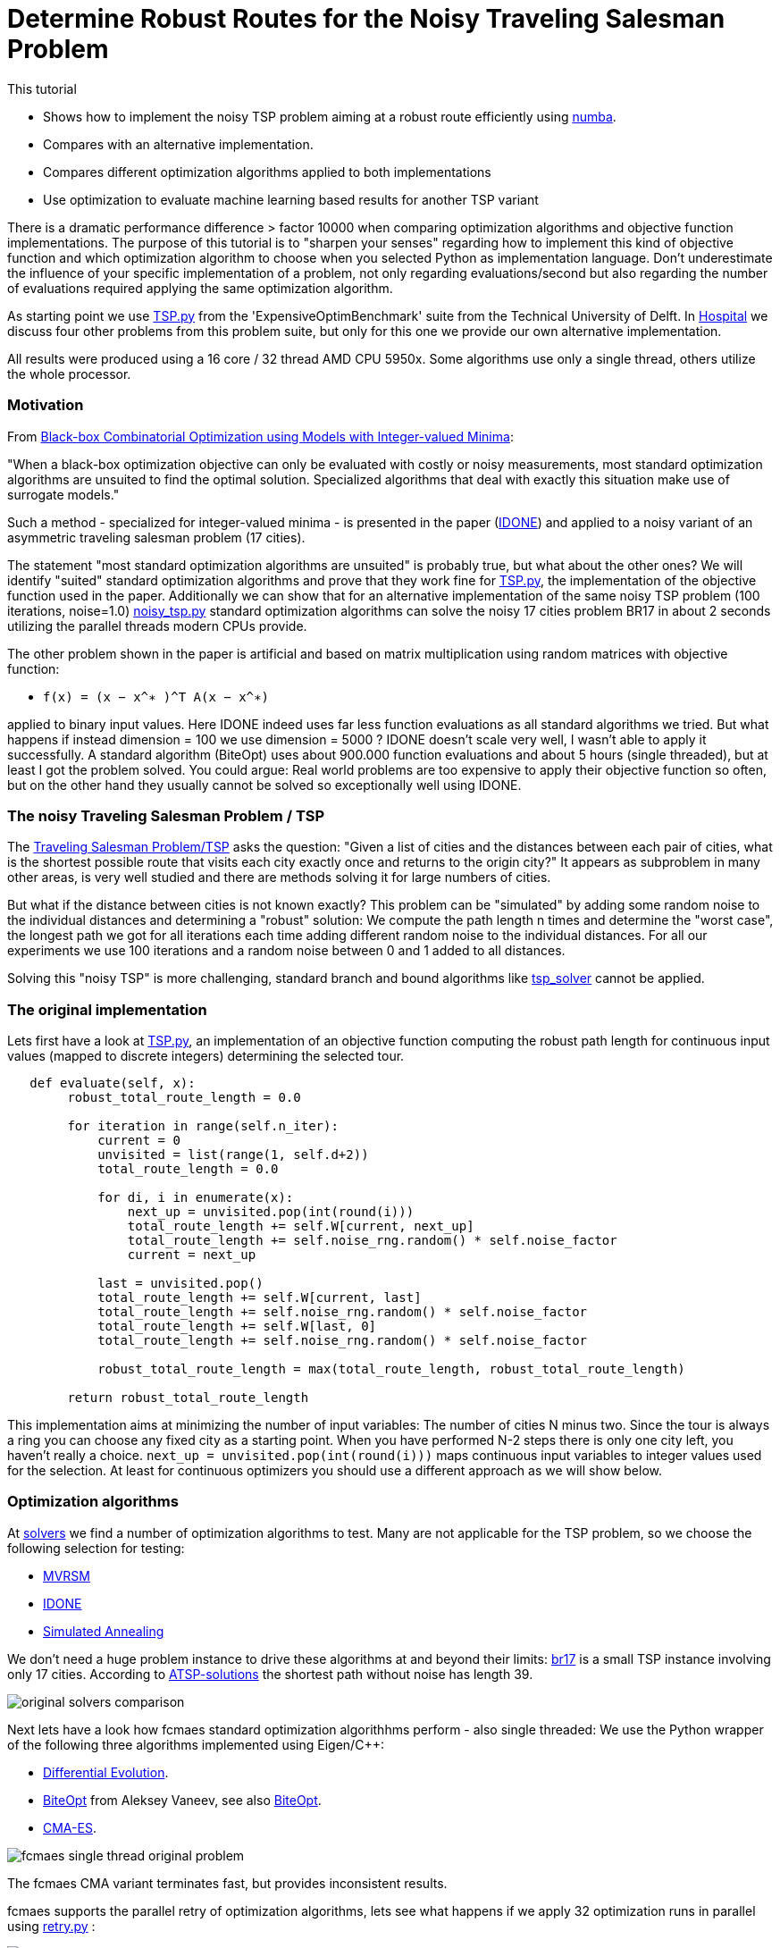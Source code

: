 :encoding: utf-8
:imagesdir: img
:cpp: C++

= Determine Robust Routes for the Noisy Traveling Salesman Problem

This tutorial

- Shows how to implement the noisy TSP problem aiming at a robust route efficiently using https://numba.pydata.org/[numba].
- Compares with an alternative implementation.
- Compares different optimization algorithms applied to both implementations
- Use optimization to evaluate machine learning based results for another TSP variant

There is a dramatic performance difference > factor 10000 when comparing optimization algorithms  
and objective function implementations. The purpose of this tutorial is to "sharpen your senses"
regarding how to implement this kind of objective function and which optimization algorithm to choose
when you selected Python as implementation language. Don't underestimate the influence of
your specific implementation of a problem, not only regarding evaluations/second but also regarding
the number of evaluations required applying the same optimization algorithm. 

As starting point we use 
https://github.com/AlgTUDelft/ExpensiveOptimBenchmark/blob/master/expensiveoptimbenchmark/problems/TSP.py[TSP.py]
from the 'ExpensiveOptimBenchmark' suite from the Technical University of Delft. 
In https://github.com/dietmarwo/fast-cma-es/blob/master/tutorials/Hospital.adoc[Hospital] we discuss four other
problems from this problem suite, but only for this one we provide our own alternative implementation. 

All results were produced using a 16 core / 32 thread AMD CPU 5950x. Some algorithms use only a single thread, 
others utilize the whole processor.  


=== Motivation

From https://arxiv.org/abs/1911.08817[Black-box Combinatorial Optimization using Models with Integer-valued Minima]:

"When a black-box optimization objective can only be evaluated with costly or noisy measurements, most standard optimization algorithms are unsuited to find the optimal solution. Specialized algorithms that deal with exactly this situation make use of surrogate models."

Such a method - specialized for integer-valued minima - is presented in the paper (https://github.com/AlgTUDelft/ExpensiveOptimBenchmark/tree/master/expensiveoptimbenchmark/solvers/IDONE[IDONE]) and applied to a noisy variant of an asymmetric traveling salesman problem (17 cities).

The statement "most standard optimization algorithms are unsuited" is probably true, but what about the other ones?
We will identify "suited" standard optimization algorithms and prove
that they work fine for https://github.com/AlgTUDelft/ExpensiveOptimBenchmark/blob/master/expensiveoptimbenchmark/problems/TSP.py[TSP.py],
the implementation of the objective function used in the paper. Additionally we can show that for an
alternative implementation of the same noisy TSP problem (100 iterations, noise=1.0)  
https://github.com/dietmarwo/fast-cma-es/blob/master/examples/noisy_tsp.py[noisy_tsp.py] standard optimization algorithms
can solve the noisy 17 cities problem BR17 in about 2 seconds utilizing the parallel threads modern CPUs provide. 

The other problem shown in the paper is artificial and based on matrix multiplication using 
random matrices with objective function: 

- `f(x) = (x − x^∗ )^T A(x − x^∗)` 

applied to binary input values. Here IDONE indeed uses far less function 
evaluations as all standard algorithms we tried. But what happens if
instead dimension = 100 we use dimension = 5000 ? IDONE doesn't scale very well, I wasn't able to apply it successfully. 
A standard algorithm (BiteOpt) uses about 900.000 function evaluations and about 5 hours (single threaded), 
but at least I got the problem solved. You could argue: Real world problems are too expensive to apply their objective
function so often, but on the other hand they usually cannot be solved so exceptionally well using IDONE.

=== The noisy Traveling Salesman Problem / TSP

The https://en.wikipedia.org/wiki/Traveling_salesman_problem[Traveling Salesman Problem/TSP] asks the question:
 "Given a list of cities and the distances between each pair of cities, what is the shortest possible 
 route that visits each city exactly once and returns to the origin city?"
It appears as subproblem in many other areas, is very well studied and there are methods solving it for large numbers
of cities. 

But what if the distance between cities is not known exactly? 
This problem can be "simulated" by adding some random noise to the individual distances and determining a "robust"
solution: We compute the path length n times and determine the "worst case", the longest path we got for all iterations
each time adding different random noise to the individual distances. For all our experiments we use 100 iterations
and a random noise between 0 and 1 added to all distances. 

Solving this "noisy TSP" is more challenging, standard branch and bound algorithms like https://github.com/LukasErlenbach/tsp_solver[tsp_solver] cannot be applied. 

=== The original implementation

Lets first have a look at https://github.com/AlgTUDelft/ExpensiveOptimBenchmark/blob/master/expensiveoptimbenchmark/problems/TSP.py[TSP.py],
an implementation of an objective function computing the robust path length for continuous input values (mapped to discrete integers) determining
the selected tour. 

[source,python]
---- 
   def evaluate(self, x):
        robust_total_route_length = 0.0
        
        for iteration in range(self.n_iter):
            current = 0
            unvisited = list(range(1, self.d+2))
            total_route_length = 0.0

            for di, i in enumerate(x):
                next_up = unvisited.pop(int(round(i)))
                total_route_length += self.W[current, next_up]
                total_route_length += self.noise_rng.random() * self.noise_factor
                current = next_up

            last = unvisited.pop()
            total_route_length += self.W[current, last]
            total_route_length += self.noise_rng.random() * self.noise_factor
            total_route_length += self.W[last, 0]
            total_route_length += self.noise_rng.random() * self.noise_factor

            robust_total_route_length = max(total_route_length, robust_total_route_length)
        
        return robust_total_route_length
----


This implementation aims at minimizing the number of input variables: The number of cities N minus two. 
Since the tour is always a ring you can choose any fixed city as a starting point. When you have
performed N-2 steps there is only one city left, you haven't really a choice. 
`next_up = unvisited.pop(int(round(i)))` maps continuous input variables to integer values used
for the selection. At least for continuous optimizers you should use a different approach as we will
show below. 

=== Optimization algorithms

At https://github.com/AlgTUDelft/ExpensiveOptimBenchmark/tree/master/expensiveoptimbenchmark/solvers[solvers]
we find a number of optimization algorithms to test. Many are not applicable for the TSP problem, 
so we choose the following selection for testing:

- https://github.com/AlgTUDelft/ExpensiveOptimBenchmark/blob/master/expensiveoptimbenchmark/solvers/MVRSM[MVRSM]
- https://github.com/AlgTUDelft/ExpensiveOptimBenchmark/tree/master/expensiveoptimbenchmark/solvers/IDONE[IDONE]
- https://github.com/AlgTUDelft/ExpensiveOptimBenchmark/tree/master/expensiveoptimbenchmark/solvers/SA[Simulated Annealing]

We don't need a huge problem instance to drive these algorithms at and beyond their limits:
http://comopt.ifi.uni-heidelberg.de/software/TSPLIB95/atsp/br17.atsp.gz[br17] is a small TSP instance involving only 
17 cities. According to http://comopt.ifi.uni-heidelberg.de/software/TSPLIB95/ATSP.html[ATSP-solutions] the shortest path without noise 
has length 39.

image::original_solvers_comparison.png[]

Next lets have a look how fcmaes standard optimization algorithhms perform - also single threaded:
We use the Python wrapper of the following three algorithms implemented using Eigen/{cpp}: 

- https://github.com/dietmarwo/fast-cma-es/blob/master/_fcmaescpp/deoptimizer.cpp[Differential Evolution].
- https://github.com/dietmarwo/fast-cma-es/blob/master/_fcmaescpp/biteoptimizer.cpp[BiteOpt] from Aleksey Vaneev, see also https://github.com/avaneev/biteopt[BiteOpt]. 
- https://github.com/dietmarwo/fast-cma-es/blob/master/_fcmaescpp/acmaesoptimizer.cpp[CMA-ES].

image::fcmaes_single_thread_original_problem.png[]

The fcmaes CMA variant terminates fast, but provides inconsistent results. 

fcmaes supports the parallel retry of optimization algorithms, lets see what happens if we apply 32 optimization
runs in parallel using https://github.com/dietmarwo/fast-cma-es/blob/master/fcmaes/retry.py[retry.py] :

image::fcmaes_32_thread_original_problem.png[]

The original algorithms are clearly outperformed, 
even CMA-ES performs quite well when applied in a parallel retry scenario. 

==== UPDATE: Mixed integer support

Both the Differential Evolution and multiobjective DE/NSGA (MODE) algorithm got an update: 

- Both algorithms now have specific mixed-integer support. If you tell the algo via a new boolean
array `ints` parameter which are your discrete integer variables, convergence will be much faster. 
This works both for the Python and the C++ variants. `ints = [True, True, False]` for instance means
that the first two variables are discrete. Using `np.argsort(x)` together with continuous variables for
sequences as shown below is still a valid option. But this trick doesn't work if the same discrete value
can occur in different variables. The original problem is now solvable in about 10 seconds using multiple
threads.    

image::fcmaes_DE_mixed_integer_original_problem.png[]

==== An alternative implementation of the objective function

The new implementation 
(https://github.com/dietmarwo/fast-cma-es/blob/master/examples/noisy_tsp.py[noisy_tsp.py]) 
uses https://numba.pydata.org/[numba] to speed up the objective function evaluation quite significantly: 

[source,python]
---- 
@njit(fastmath=True) 
def evaluate_tsp(x, W, d, noise_factor, iter_num):
    robust_total_route_length = 0   
    order = np.argsort(x) + 1
    for _ in range(iter_num):
        total_route_length = 0
        total_route_length += W[0, order[0]] + np.random.random() * noise_factor            
        total_route_length += W[order[d-1], 0] + np.random.random() * noise_factor    
        for i in range(d-1):
            total_route_length += W[order[i], order[i+1]] + np.random.random() * noise_factor
        robust_total_route_length = max(total_route_length, robust_total_route_length)
    return robust_total_route_length
----
 

This implementation uses `np.argsort(x)` to determine the order the cities are visited. 
The first city is fixed, so we have the number of cities N minus one argument variables `x`.  
This is one variable more, but it nevertheless works much better with continuous optimization
algorithms. We used this idea also in 
https://github.com/dietmarwo/fast-cma-es/blob/master/tutorials/Scheduling.adoc[Scheduling] 
and https://github.com/dietmarwo/fast-cma-es/blob/master/tutorials/JobShop.adoc[JobShop]. 
 
Applying fcmaes standard optimization algorithms to the modified objective function 
 
image::fcmaes_32_thread_optimized_problem.png[] 
 
results in a solution time of about 2 seconds, even for CMA-ES its only about 5 seconds. 
 
Here a table comparing the number of function evaluations per second for all algorithms and 
objective function variants. https://numba.pydata.org/[numba] and the way the new implementation is designed 
speeds up the computation by about factor 100 thereby also improving convergence:
 
.Evaluations / second on CPU AMD 5950x
[width="80%",cols="2,^2,^2,^2",options="header"]
|=========================================================
|algorithm |problem |evals/sec |used threads
|idone |original |13 |1
|MSVRM |original |23 |1
|CMA |original |271 |1
|SA |original |335 |1
|BiteOpt |original |11800 |32
|fcmaes-CMA |original |11600 |32
|BiteOpt |numba based |1150000 |32
|fcmaes-CMA |numba based |1190000 |32
|=========================================================

==== Increasing the noise

What happens if we increase the noise? 
Another experiment uses the symmetrical TSP http://comopt.ifi.uni-heidelberg.de/software/TSPLIB95/tsp/gr17.tsp.gz[gr17]. 
This time we configured `noise_factor=50`. 
According to http://comopt.ifi.uni-heidelberg.de/software/TSPLIB95/STSP.html[TSP-solutions] the shortest path without noise 
has length 2085. 

image::original_solvers_comparison_b.png[]

The CMA algorithm shown here is not the one from fcmaes, but the original one:

- https://github.com/AlgTUDelft/ExpensiveOptimBenchmark/blob/master/expensiveoptimbenchmark/solvers/CMA[CMA-ES]

The CMA results are hard to see, reason is that we get a "termination on tolstagnation" 
after about 8000 function evaluations. It seems the default termination criteria don't work for the TSP problem.
As we will later see, this is not a problem with the CMA-ES algorithm itself. 

https://github.com/AlgTUDelft/ExpensiveOptimBenchmark/blob/master/expensiveoptimbenchmark/solvers/CMA[CMA-ES] is based on 
https://github.com/CMA-ES/pycma[pycma] from Nikolaus Hansen. 

Here are the results applying fcmaes-CMA (not the original one) 
and BiteOpt, both utilizing all 32 threads provided by the processor:

image::BiteOpt_fcmaes_CMA_original_comparison.png[]

Finally we see a direct comparison of the different objective function 
implementations for the same optimization algorithm. Beside 
the speedup (evaluations/sec) we find better robust tours using both
algorithms. 

image::BiteOpt_comparison.png[]

image::fcmaes_CMA_comparison.png[]

==== Conclusion

We have to be very careful when implementing an objective function representing a specific problem. 
Not always the implementation requiring the least number of variables wins. Use https://numba.pydata.org/[numba]
whenever possible for the time critical parts. BiteOpt or Differential Evolution, specially if used with parallel retry, 
are very good algorithm choices which should be tried early, if the problem is single objective and there are no
constraints (which cannot be easily expressed using the weighted sum approach). 
Algorithms with huge overhead like IDONE and MSVRM should only be applied for very expensive
objective functions. Noisy TSP can be evaluated nearly 1.2 million times / sec, so it definitely
doesn't fall into that category. 

=== One more noisy TSP problem

Lets have a look at https://github.com/paulorocosta/ai-for-tsp-competition[ai-for-tsp-competition] which contains
the Python code for a machine learning competition to solve another TSP variant called TD-OPSWTW.  
Results and the details of the TSP variant are described in https://arxiv.org/abs/2201.10453[BliekEtAl2021]:

"The stochastic travel times between locations are only revealed as the salesman
travels in the network. The salesman starts from a depot and must return to the depot at the end of the tour.
Moreover, each node (customer) in the network is assigned a prize, representing how important it is to visit
a given customer on a given tour. Each node has associated time windows. We consider that a salesman
may arrive earlier at a node without compromising its prize, but the salesman must wait until the opening
time to serve the customer. Lastly, the tour must not violate a total travel time budget while collecting prizes
in the network. The goal is to collect the most prizes in the network while respecting the time windows and
the total travel time of a tour allowed to the salesman."

We will focus on the first task described by the paper: A specific 65 node instance of this TSP
has to be solved using machine learning techniques. Lets suppose we are the organizer of this competition
and want to evaluate the applicability of machine learning for this problem by comparing the winner results
with a pure optimization based approach. 

We do (as with the first TSP problem above) the following

- Apply numba to speed up the evaluation of a solution tour
- Formulate an objective function which needs to be fast to evaluate thereby being accurate enough for the final test - 
  which in this case is computing the average of 10000 noisy tour evaluations. 
- Apply the BiteOpt optimizer with parallel retry.   

==== Speeding up the evaluation of a tour (numbafication)

The central routine evaluating a given tour is 
https://github.com/paulorocosta/ai-for-tsp-competition/blob/8dda7ce1ed4f4805db40e47055a4d7df747a4e61/op_utils/op.py#L59[tour_check]
which we have to adapt: 

[source,python]
----
from numba import njit

def tour_check(tour, x, time_matrix, maxT_pen, tw_pen, n_nodes):
    return tour_check_numba(np.array(tour, dtype=np.int32), np.array(x, dtype=np.float32), 
                            np.array(time_matrix, dtype=np.int32), maxT_pen, tw_pen, n_nodes)

@njit(fastmath=True) 
def tour_check_numba(tour, x, time_matrix, maxT_pen, tw_pen, n_nodes): 
----

numba is very picky regarding argument array types, so we have to wrap it converting into float32 and int32 arrays which
make numba happy. This minimal change causes a factor 8 speedup of the evaluation of TSP tours. 

==== Objective function for TD-OPSWTW

The fitness object representing the objective function used for optimization gets an
https://github.com/paulorocosta/ai-for-tsp-competition/blob/master/env.py[Env] object representing a problem instance as
argument. 

- Progress is monitored using `mp.RawValue` variables which share their values between processes. 
- We define the bounds for all continuous variables as `[0,1]` which in `solution` is converted into
an integer vector representing the tour using the `np.argsort` sorting trick.
- `value` computes the minimal or average score performing `n` calls to `check_solution` 
which gives a noisy tour evaluation. For small `n` the minimum is a more reliable value. 
- The objective function itself `__call__` uses `value` for incremental `n` values to compute
the final evaluation of the tour. This method represents a compromise between accuracy and performance.
For low `n` penalized noisy values may be overlooked. For good candidates we have to increase `n` to get
a reliable result which works with `n=10000` used for the final test. 
- Note that the optimizer could find noisy "outliers" delivering worse results when called again. 
  Therefore we finally use `n=100000`, because `n=10000` inside the objective function didn't 
  deliver reliable results.

[source,python]
----

from scipy.optimize import Bounds
import time, math
import ctypes as ct
import multiprocessing as mp 
from fcmaes.optimizer import logger, Bite_cpp, dtime
from fcmaes import retry

class fitness:

    def __init__(self, env):
        self.evals = mp.RawValue(ct.c_long, 0)  # writable across python processes
        self.best_y = mp.RawValue(ct.c_double, math.inf) 
        self.t0 = time.perf_counter()
        self.env = env
        self.d = env.n_nodes

    def bounds(self):
        return Bounds(np.zeros(self.d), np.array([1]*self.d))    

    def value_min(self, sol, n):
        val = math.inf
        for _ in range(n):
            _, rewards, pen, _ = self.env.check_solution(sol)
            val = min(val, rewards + pen)
        return val

    def value(self, sol, n):
        if n < 1000: # for small n take the minimum instead
            return self.value_min(sol, n)
        val = 0
        for _ in range(n):
            _, rewards, pen, _ = self.env.check_solution(sol)
            val += rewards + pen
        return val/n
    
    def solution(self, x): # disjoined all locations
        return [1] + [int(xi) for xi in (np.argsort(x) + 1)]
        
    def __call__(self, x):  
        self.evals.value += 1
        sol = self.solution(x)
        n = 10
        while n <= 100000:
            y = -self.value(sol, n)
            if y >= self.best_y.value:
                return y
            n *= 10
        if y < self.best_y.value:
            self.best_y.value = y            
            logger().info("evals = {0}: time = {1:.1f} y = {2:.5f} x= {3:s}"
                  .format(self.evals.value, dtime(self.t0), y, str(sol)))
        return y
    
    def optimize(self):
        self.bestY = 1E99
        self.bestX = []  
        ret = retry.minimize(self, self.bounds(), optimizer=Bite_cpp(200000,M=16,stall_iterations=3), num_retries=32) 
        sol = self.solution(ret.x)
        num = 10000
        logger().info("val" + str(num) + " = " + str(self.value(sol, num)))
        return sol
        
if __name__ == '__main__':    
    
    env = Env(n_nodes=65, seed=6537855)
    sol = fitness(env).optimize()
----

A typical output is:

[source,python]
----
evals = 32: time = 12.7 y = 72.28609 x= [1, 28, 44, 36, 4, 17, 54, 40, 19, 45, 1, 14, 37, 12, 6, 11, 34, 13, 52, 38, 62, 60, 42, 5, 8, 61, 63, 35, 33, 65, 2, 30, 53, 27, 48, 56, 20, 26, 3, 25, 55, 10, 22, 59, 18, 58, 46, 57, 24, 29, 16, 49, 64, 47, 51, 50, 21, 31, 39, 32, 23, 43, 9, 41, 15, 7]
evals = 36: time = 12.7 y = 67.64000 x= [1, 34, 20, 18, 63, 1, 26, 43, 10, 36, 24, 44, 56, 62, 3, 17, 42, 27, 25, 41, 21, 64, 12, 54, 31, 22, 7, 9, 16, 28, 4, 60, 11, 45, 2, 23, 32, 39, 51, 8, 46, 29, 61, 65, 47, 35, 14, 40, 13, 52, 33, 55, 57, 48, 53, 38, 6, 19, 58, 15, 59, 50, 37, 5, 49, 30]
evals = 56: time = 12.7 y = 66.42925 x= [1, 36, 13, 56, 62, 17, 1, 55, 30, 46, 25, 53, 34, 10, 38, 27, 7, 9, 54, 64, 28, 22, 57, 23, 31, 2, 6, 18, 47, 58, 44, 39, 50, 43, 42, 8, 12, 65, 32, 37, 61, 5, 24, 21, 26, 14, 48, 11, 15, 63, 33, 45, 16, 52, 51, 59, 35, 41, 49, 20, 4, 19, 40, 3, 60, 29]
...
evals = 930879: time = 142.3 y = -5.00259 x= [1, 45, 5, 44, 47, 42, 2, 46, 9, 22, 7, 4, 24, 30, 40, 48, 1, 41, 39, 43, 49, 52, 51, 38, 53, 54, 55, 56, 57, 58, 59, 60, 61, 62, 63, 50, 37, 33, 35, 3, 6, 8, 10, 11, 12, 13, 14, 15, 16, 17, 18, 19, 20, 23, 25, 26, 27, 28, 29, 31, 32, 64, 34, 36, 65, 21]
...
evals = 6060526: time = 474.5 y = -11.20464 x= [1, 32, 45, 55, 49, 47, 41, 5, 23, 57, 6, 16, 2, 42, 46, 60, 11, 33, 43, 64, 13, 19, 29, 9, 22, 65, 7, 35, 62, 63, 4, 24, 30, 40, 48, 1, 17, 56, 26, 3, 36, 27, 37, 10, 34, 8, 58, 61, 39, 12, 25, 59, 44, 52, 15, 14, 28, 51, 54, 20, 18, 31, 53, 50, 38, 21]
...
evals = 6186914: time = 492.6 y = -11.31701 x= [1, 32, 45, 55, 5, 49, 41, 47, 44, 23, 6, 57, 16, 33, 60, 46, 42, 2, 11, 64, 19, 43, 13, 29, 65, 9, 22, 35, 7, 62, 63, 4, 24, 30, 40, 48, 1, 21, 8, 61, 14, 50, 54, 17, 38, 59, 27, 28, 26, 36, 15, 58, 20, 56, 34, 37, 18, 12, 31, 51, 10, 25, 3, 53, 39, 52]
evals = 6232151: time = 501.8 y = -11.31998 x= [1, 32, 45, 55, 5, 49, 41, 47, 44, 23, 6, 57, 16, 33, 2, 60, 46, 42, 11, 64, 19, 43, 13, 29, 65, 9, 22, 35, 7, 62, 63, 4, 24, 30, 40, 48, 1, 21, 8, 61, 14, 50, 54, 17, 38, 59, 27, 28, 26, 36, 15, 58, 20, 56, 34, 37, 18, 12, 31, 51, 10, 25, 3, 53, 39, 52]
evals = 6260525: time = 518.0 y = -11.32000 x= [1, 32, 45, 55, 5, 49, 41, 47, 44, 23, 6, 57, 16, 33, 2, 60, 46, 42, 11, 64, 19, 43, 13, 29, 65, 9, 22, 35, 7, 62, 63, 4, 24, 30, 40, 48, 1, 21, 8, 61, 14, 50, 54, 17, 38, 59, 27, 28, 26, 36, 15, 56, 58, 20, 34, 37, 18, 12, 31, 51, 10, 25, 3, 53, 39, 52]

val10000 = 11.319876970495283
----

==== Conclusion

Both the machine learning and the optimization approach achieve almost the same result of `11.32`.
Optimization reaches `11.20` consistently after about 400-500 sec, but can need up to 1800 sec to reach `11.32`
for the TD-OPSWTW instance from the competition using an AMD-5950x 16 core CPU. 

Even for 10000 evaluations there is still some noise, so the final test is slightly worse although
we use 100000 evaluations inside the objective function. It seems pure optimization is a valid alternative for TD-OPSWTW
and other realistic TSP variants.  

Compare yourself with the machine learning based approach of one of the winners:
https://github.com/mustelideos/td-opswtw-competition-rl . Which solution do you prefer? 
